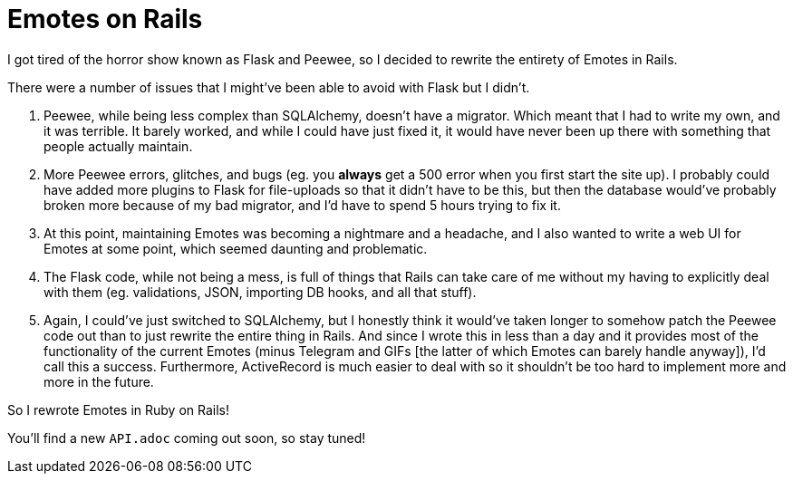 = Emotes on Rails

I got tired of the horror show known as Flask and Peewee, so I decided to rewrite the entirety of Emotes in Rails.

There were a number of issues that I might've been able to avoid with Flask but I didn't.

1. Peewee, while being less complex than SQLAlchemy, doesn't have a migrator. Which meant that I had to write my own, and it was terrible. It barely worked, and while I could have just fixed it, it would have never been up there with something that people actually maintain.

2. More Peewee errors, glitches, and bugs (eg. you **always** get a 500 error when you first start the site up). I probably could have added more plugins to Flask for file-uploads so that it didn't have to be this, but then the database would've probably broken more because of my bad migrator, and I'd have to spend 5 hours trying to fix it.

3. At this point, maintaining Emotes was becoming a nightmare and a headache, and I also wanted to write a web UI for Emotes at some point, which seemed daunting and problematic.

4. The Flask code, while not being a mess, is full of things that Rails can take care of me without my having to explicitly deal with them (eg. validations, JSON, importing DB hooks, and all that stuff).

5. Again, I could've just switched to SQLAlchemy, but I honestly think it would've taken longer to somehow patch the Peewee code out than to just rewrite the entire thing in Rails. And since I wrote this in less than a day and it provides most of the functionality of the current Emotes (minus Telegram and GIFs [the latter of which Emotes can barely handle anyway]), I'd call this a success. Furthermore, ActiveRecord is much easier to deal with so it shouldn't be too hard to implement more and more in the future.

So I rewrote Emotes in Ruby on Rails!

You'll find a new `API.adoc` coming out soon, so stay tuned!